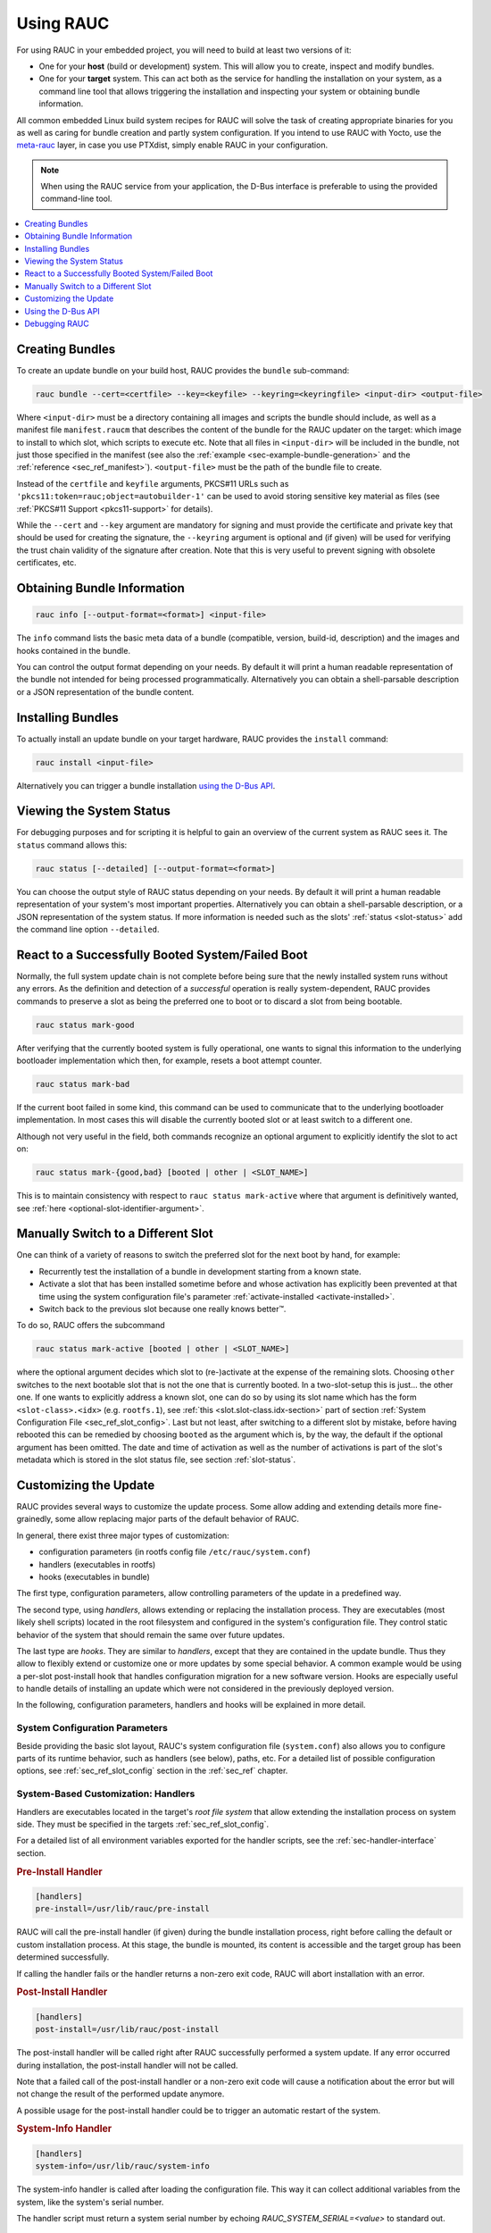 Using RAUC
==========

For using RAUC in your embedded project, you will need to build at least two
versions of it:

* One for your **host** (build or development) system.
  This will allow you to create, inspect and modify bundles.

* One for your **target** system.
  This can act both as the service for handling the installation on your system,
  as a command line tool that allows triggering the installation and inspecting your
  system or obtaining bundle information.

All common embedded Linux build system recipes for RAUC will solve the task of
creating appropriate binaries for you as well as caring for bundle creation and
partly system configuration.
If you intend to use RAUC with Yocto, use the
`meta-rauc <https://github.com/rauc/meta-rauc>`_ layer, in case you use
PTXdist, simply enable RAUC in your configuration.

.. note::
  When using the RAUC service from your application, the D-Bus interface is
  preferable to using the provided command-line tool.

.. contents::
   :local:
   :depth: 1

Creating Bundles
----------------

To create an update bundle on your build host, RAUC provides the ``bundle``
sub-command:

.. code-block:: sh

  rauc bundle --cert=<certfile> --key=<keyfile> --keyring=<keyringfile> <input-dir> <output-file>

Where ``<input-dir>`` must be a directory containing all images and scripts the
bundle should include, as well as a manifest file ``manifest.raucm`` that
describes the content of the bundle for the RAUC updater on the target:
which image to install to which slot, which scripts to execute etc.
Note that all files in ``<input-dir>`` will be included in the bundle,
not just those specified in the manifest (see also the :ref:`example
<sec-example-bundle-generation>` and the :ref:`reference <sec_ref_manifest>`).
``<output-file>`` must be the path of the bundle file to create.

Instead of the ``certfile`` and ``keyfile`` arguments, PKCS#11 URLs such as
``'pkcs11:token=rauc;object=autobuilder-1'`` can be used to avoid storing
sensitive key material as files (see :ref:`PKCS#11 Support <pkcs11-support>`
for details).

While the ``--cert`` and ``--key`` argument are mandatory for signing and must
provide the certificate and private key that should be used for creating the
signature, the ``--keyring`` argument is optional and (if given) will be used
for verifying the trust chain validity of the signature after creation.
Note that this is very useful to prevent signing with obsolete
certificates, etc.

Obtaining Bundle Information
----------------------------

.. code-block:: sh

  rauc info [--output-format=<format>] <input-file>

The ``info`` command lists the basic meta data of a bundle (compatible, version,
build-id, description) and the images and hooks contained in the bundle.

You can control the output format depending on your needs.
By default it will print a human readable representation of the bundle not
intended for being processed programmatically.
Alternatively you can obtain a shell-parsable description or a JSON
representation of the bundle content.

Installing Bundles
------------------

To actually install an update bundle on your target hardware, RAUC provides the
``install`` command:

.. code-block:: sh

  rauc install <input-file>

Alternatively you can trigger a bundle installation `using the D-Bus API`_.

Viewing the System Status
-------------------------

For debugging purposes and for scripting it is helpful to gain an overview of
the current system as RAUC sees it.
The ``status`` command allows this:

.. code-block:: sh

  rauc status [--detailed] [--output-format=<format>]

You can choose the output style of RAUC status depending on your needs.
By default it will print a human readable representation of your system's most
important properties. Alternatively you can obtain a shell-parsable description,
or a JSON representation of the system status.
If more information is needed such as the slots' :ref:`status <slot-status>` add
the command line option ``--detailed``.

React to a Successfully Booted System/Failed Boot
-------------------------------------------------

Normally, the full system update chain is not complete before being sure that
the newly installed system runs without any errors.
As the definition and detection of a `successful` operation is really
system-dependent, RAUC provides commands to preserve a slot as being the
preferred one to boot or to discard a slot from being bootable.

.. code-block:: sh

  rauc status mark-good

After verifying that the currently booted system is fully operational, one
wants to signal this information to the underlying bootloader implementation
which then, for example, resets a boot attempt counter.

.. code-block:: sh

  rauc status mark-bad

If the current boot failed in some kind, this command can be used to communicate
that to the underlying bootloader implementation. In most cases this will
disable the currently booted slot or at least switch to a different one.

Although not very useful in the field, both commands recognize an optional
argument to explicitly identify the slot to act on:

.. code-block:: sh

  rauc status mark-{good,bad} [booted | other | <SLOT_NAME>]

This is to maintain consistency with respect to ``rauc status mark-active``
where that argument is definitively wanted, see :ref:`here
<optional-slot-identifier-argument>`.

.. _mark-active:

Manually Switch to a Different Slot
-----------------------------------

One can think of a variety of reasons to switch the preferred slot for the next
boot by hand, for example:

* Recurrently test the installation of a bundle in development starting from a
  known state.
* Activate a slot that has been installed sometime before and whose activation
  has explicitly been prevented at that time using the system configuration
  file's parameter :ref:`activate-installed <activate-installed>`.
* Switch back to the previous slot because one really knows |better (TM)|.

.. |better (TM)| unicode:: better U+2122 .. with trademark sign

To do so, RAUC offers the subcommand

.. _optional-slot-identifier-argument:

.. code-block:: sh

  rauc status mark-active [booted | other | <SLOT_NAME>]

where the optional argument decides which slot to (re-)activate at the expense
of the remaining slots. Choosing ``other`` switches to the next bootable slot
that is not the one that is currently booted. In a two-slot-setup this is
just... the other one. If one wants to explicitly address a known slot, one can
do so by using its slot name which has the form ``<slot-class>.<idx>`` (e.g.
``rootfs.1``), see :ref:`this <slot.slot-class.idx-section>` part of section
:ref:`System Configuration File <sec_ref_slot_config>`. Last but not least,
after switching to a different slot by mistake, before having rebooted this can
be remedied by choosing ``booted`` as the argument which is, by the way, the
default if the optional argument has been omitted.
The date and time of activation as well as the number of activations is part of
the slot's metadata which is stored in the slot status file, see section
:ref:`slot-status`.

Customizing the Update
----------------------

RAUC provides several ways to customize the update process. Some allow adding
and extending details more fine-grainedly, some allow replacing major parts of
the default behavior of RAUC.

In general, there exist three major types of customization:

* configuration parameters (in rootfs config file ``/etc/rauc/system.conf``)
* handlers (executables in rootfs)
* hooks (executables in bundle)

The first type, configuration parameters, allow controlling parameters of the
update in a predefined way.

The second type, using `handlers`, allows extending or replacing the
installation process. They are executables (most likely shell scripts) located
in the root filesystem and configured in the system's configuration file. They
control static behavior of the system that should remain the same over future
updates.

The last type are `hooks`. They are similar to `handlers`, except that they are
contained in the update bundle. Thus they allow to flexibly extend or customize
one or more updates by some special behavior.
A common example would be using a per-slot post-install hook that handles
configuration migration for a new software version. Hooks are especially useful
to handle details of installing an update which were not considered in the
previously deployed version.


In the following, configuration parameters, handlers and hooks will be
explained in more detail.

System Configuration Parameters
~~~~~~~~~~~~~~~~~~~~~~~~~~~~~~~

Beside providing the basic slot layout, RAUC's system configuration file
(``system.conf``) also allows you to configure parts of its runtime behavior,
such as handlers (see below), paths, etc.
For a detailed list of possible configuration options,
see :ref:`sec_ref_slot_config` section in the :ref:`sec_ref` chapter.

System-Based Customization: Handlers
~~~~~~~~~~~~~~~~~~~~~~~~~~~~~~~~~~~~

Handlers are executables located in the target's *root file system* that allow
extending the installation process on system side.
They must be specified in the targets :ref:`sec_ref_slot_config`.

For a detailed list of all environment variables exported for the handler
scripts, see the :ref:`sec-handler-interface` section.

.. rubric:: Pre-Install Handler

.. code-block:: cfg

  [handlers]
  pre-install=/usr/lib/rauc/pre-install

RAUC will call the pre-install handler (if given) during the bundle
installation process, right before calling the default or custom installation
process. At this stage, the bundle is mounted, its content is accessible and the
target group has been determined successfully.

If calling the handler fails or the handler returns a non-zero exit code, RAUC
will abort installation with an error.

.. rubric:: Post-Install Handler

.. code-block:: cfg

  [handlers]
  post-install=/usr/lib/rauc/post-install

The post-install handler will be called right after RAUC successfully performed
a system update. If any error occurred during installation, the post-install
handler will not be called.

Note that a failed call of the post-install handler or a non-zero exit code
will cause a notification about the error but will not change the result of the
performed update anymore.

A possible usage for the post-install handler could be to trigger an automatic
restart of the system.

.. rubric:: System-Info Handler

.. code-block:: cfg

  [handlers]
  system-info=/usr/lib/rauc/system-info

The system-info handler is called after loading the configuration file. This
way it can collect additional variables from the system, like the system's
serial number.

The handler script must return a system serial number by echoing
`RAUC_SYSTEM_SERIAL=<value>` to standard out.

.. _sec-hooks:

Bundle-Based Customization: Hooks
~~~~~~~~~~~~~~~~~~~~~~~~~~~~~~~~~

Unlike handlers, hooks are part of the update bundle and must be
specified in the bundle's :ref:`sec_ref_manifest` file and handled by a common
executable.
Hooks allow the author of a bundle to add or replace functionality for the
installation of a specific bundle.
This can be useful for performing additional migration steps, checking for
specific previously installed bundle versions or for manually handling updates
of images RAUC cannot handle natively.

To reduce the complexity and number of files in a bundle, all hooks must be
handled by a single executable that is registered in the bundle's manifest:

.. code-block:: cfg

  [hooks]
  filename=hook

Each hook must be activated explicitly and leads to a call of the hook executable
with a specific argument that allows to distinguish between the different hook
types. Multiple hook types must be separated with a ``;``.

In the following the available hooks are listed. Depending on their purpose,
some are image-specific, i.e. they will be executed for the installation of a
specific image only, while some other are global.

.. _sec-install-hooks:

Install Hooks
^^^^^^^^^^^^^

Install hooks operate globally on the bundle installation.

For a detailed list of all environment variables exported for the hooks
executable, see the :ref:`sec-install-hook-interface` section.

.. rubric:: Install-Check Hook

.. code-block:: cfg

  [hooks]
  filename=hook
  hooks=install-check

This hook will be executed instead of the normal compatible check in order to
allow performing a custom compatibility check based on compatible and/or version
information.

To indicate that a bundle should be rejected, the script must return with an
exit code >= 10.

If available, RAUC will use the last line printed to standard error by
the hook executable as the rejection reason message and provide it to the user:

.. code-block:: sh

  #!/bin/sh

  case "$1" in
          install-check)
                  if [[ "$RAUC_MF_COMPATIBLE" != "$RAUC_SYSTEM_COMPATIBLE" ]]; then
                          echo "Compatible does not match!" 1>&2
                          exit 10
                  fi
                  ;;
          *)
                  exit 1
                  ;;
  esac

  exit 0

.. _sec-slot-hooks:

Slot Hooks
^^^^^^^^^^

Slot hooks are called for each slot an image will be installed to. In order to
enable them, you have to specify them in the ``hooks`` key under the respective
``image`` section.

Note that hook slot operations will be passed to the executable with the prefix
``slot-``. Thus if you intend to check for the pre-install hook, you have to
check for the argument to be ``slot-pre-install``.

For a detailed list of all environment variables exported for the hooks
executable, see the :ref:`sec-slot-hook-interface` section.

.. rubric:: Pre-Install Hook

The pre-install hook will be called right before the update procedure for the
respective slot will be started. For slot types that represent a mountable file
system, the hook will be executed with having the file system mounted.

.. code-block:: cfg

  [hooks]
  filename=hook

  [image.rootfs]
  filename=rootfs.img
  size=...
  sha256=...
  hooks=pre-install


.. rubric:: Post-Install Hook

The post-install hook will be called right after the update procedure for the
respective slot was finished successfully. For slot types that represent a
mountable file system, the hook will be executed with having the file system
mounted. This allows to write some post-install information to the slot. It is
also useful to copy files from the currently active system to the newly
installed slot, for example to preserve application configuration data.

.. code-block:: cfg

  [hooks]
  filename=hook

  [image.rootfs]
  filename=rootfs.img
  size=...
  sha256=...
  hooks=post-install

An example on how to use a post-install hook:

.. code-block:: sh

  #!/bin/sh

  case "$1" in
          slot-post-install)
                  # only rootfs needs to be handled
                  test "$RAUC_SLOT_CLASS" = "rootfs" || exit 0

                  touch "$RAUC_SLOT_MOUNT_POINT/extra-file"
                  ;;
          *)
                  exit 1
                  ;;
  esac

  exit 0


.. rubric:: Install Hook

The install hook will replace the entire default installation process for the
target slot of the image it was specified for. Note that when having the install
hook enabled, pre- and post-install hooks will *not* be executed and having
an image (i.e. ``filename`` set) is optional, too!
The install hook allows to fully customize the way a slot is updated. This
allows performing special installation methods that are not natively supported
by RAUC, for example to upgrade the bootloader to a new version while also
migrating configuration settings.

.. code-block:: cfg

  [hooks]
  filename=hook

  [image.rootfs]
  filename=rootfs.img
  size=...
  sha256=...
  hooks=install

or, without ``filename``:

.. code-block:: cfg

  [hooks]
  filename=hook

  [image.datafs]
  hooks=install


Full Custom Update
~~~~~~~~~~~~~~~~~~

For some special tasks (recovery, testing, migration) it might be required to
completely replace the default RAUC update mechanism and to only use its
infrastructure for executing an application or a script on the target side.

For this case, you may replace the entire default installation handler of rauc
by a custom handler script or application.

Refer manifest :ref:`[handler] <sec-manifest-handler>` section description
on how to achieve this.


Using the D-Bus API
-------------------

The RAUC D-BUS API allows seamless integration into existing or
project-specific applications, incorporation with bridge services such as the
`rauc-hawkbit` client and also the rauc CLI uses it.

The API's service domain is ``de.pengutronix.rauc`` while the object path is
``/``.

Installing a Bundle
~~~~~~~~~~~~~~~~~~~

The D-Bus API's main purpose is to trigger and monitor the installation
process via its ``Installer`` interface.

The ``InstallBundle`` method call triggers the installation of a given bundle in the
background and returns immediately.
Upon completion of the installation RAUC emits the ``Completed`` signal,
indicating either successful or failed installation.
For details on triggering the installation process, see the
:ref:`gdbus-method-de-pengutronix-rauc-Installer.InstallBundle` chapter in the
reference documentation.

While the installation is in progress, constant progress information will be
emitted in form of changes to the ``Progress`` property.

.. _sec_processing_progress:

Processing Progress Data
~~~~~~~~~~~~~~~~~~~~~~~~

The progress property will be updated upon each change of the progress value.
For details see the :ref:`gdbus-property-de-pengutronix-rauc-Installer.Progress`
chapter in the reference documentation.

To monitor ``Progress`` property changes from your application, attach to the
``PropertiesChanged`` signal and filter on the ``Operation`` properties.

Each progress step emitted is a tuple ``(percentage, message, nesting depth)``
describing a tree of progress steps::

  ├"Installing" (0%)
  │ ├"Determining slot states" (0%)
  │ ├"Determining slot states done." (20%)
  │ ├"Checking bundle" (20%)
  │ │ ├"Verifying signature" (20%)
  │ │ └"Verifying signature done." (40%)
  │ ├"Checking bundle done." (40%)
  │ ...
  └"Installing done." (100%)

This hierarchical structure allows applications to decide for the appropriate
granularity to display information.
Progress messages with a nesting depth of 1 are only ``Installing`` and
``Installing done.``.
A nesting depth of 2 means more fine-grained information while larger depths
are even more detailed.

Additionally, the nesting depth information allows the application to print
tree-like views as shown above.
The ``percentage`` value always goes from 0 to 100 while the ``message`` is
always a human-readable English string.
For internationalization you may use a
`gettext <https://www.gnu.org/software/gettext/>`_-based approach.

Examples Using ``busctl`` Command
~~~~~~~~~~~~~~~~~~~~~~~~~~~~~~~~~

Triggering an installation:

.. code-block:: sh

  busctl call de.pengutronix.rauc / de.pengutronix.rauc.Installer InstallBundle sa{sv} "/path/to/bundle" 0

Mark a slot as good:

.. code-block:: sh

  busctl call de.pengutronix.rauc / de.pengutronix.rauc.Installer Mark ss "good" "rootfs.0"

Mark a slot as active:

.. code-block:: sh

  busctl call de.pengutronix.rauc / de.pengutronix.rauc.Installer Mark ss "active" "rootfs.0"

Get the `Operation` property containing the current operation:

.. code-block:: sh

  busctl get-property de.pengutronix.rauc / de.pengutronix.rauc.Installer Operation

Get the `Progress` property containing the progress information:

.. code-block:: sh

  busctl get-property de.pengutronix.rauc / de.pengutronix.rauc.Installer Progress

Get the `LastError` property, which contains the last error that occurred
during an installation.

.. code-block:: sh

  busctl get-property de.pengutronix.rauc / de.pengutronix.rauc.Installer LastError

Get the status of all slots

.. code-block:: sh

  busctl call de.pengutronix.rauc / de.pengutronix.rauc.Installer GetSlotStatus

Get the current primary slot

.. code-block:: sh

  busctl call de.pengutronix.rauc / de.pengutronix.rauc.Installer GetPrimary

Monitor the D-Bus interface

.. code-block:: sh

  busctl monitor de.pengutronix.rauc

Obtain bundle information

.. code-block:: sh

  busctl call de.pengutronix.rauc / de.pengutronix.rauc.Installer InspectBundle sa{sv} "<bundle-path>/<bundle-url>" 0

.. _debugging:

Debugging RAUC
--------------

When RAUC fails to start on your target during integration or later during
installation of new bundles it can have a variety of causes.

This section will lead you through the most common options you have for
debugging what actually went wrong.

In each case it is quite essential to know that RAUC, if not compiled with
``--disable-service`` runs as a service on your target that is either
controlled by your custom application or by the RAUC command line interface.

The frontend will always only show the 'high level' error output, e.g. when an
installation failed:

.. code-block:: sh

  rauc-Message: 08:27:12.083: installing /home/enrico/Code/rauc/good-bundle-hook.raucb: LastError: Failed mounting bundle: failed to run mount: Child process exited with code 1
  rauc-Message: 08:27:12.083: installing /home/enrico/Code/rauc/good-bundle-hook.raucb: idle
  Installing `/home/enrico/Code/rauc/good-bundle-hook.raucb` failed

In simple cases this might be sufficient for identifying the actual problem, in
more complicated cases this may give a rough hint.
For a more detailed look on what went wrong you need to inspect the rauc
service log instead.

If you run RAUC using systemd, the log can be obtained using

.. code-block:: sh

  journalctl -u rauc

When using SysVInit, your service script needs to configure logging itself.
A common way is to dump the log e.g. /var/log/rauc.

It may also be worth starting the RAUC service via command line on a second
shell to have a live view of what is going on when you invoke e.g. ``rauc
install`` on the first shell.

Inspecting Bundle Contents
~~~~~~~~~~~~~~~~~~~~~~~~~~

Sometimes during development, it is useful to check whether the bundle contents
are as expected.
While RAUC bundles could just be mounted as a squashfs, using ``rauc mount``
also uses the same checks and mechanisms as ``rauc install``
(device-mapper/loopback & network support).
The bundle is mounted below the configured mount prefix (``/mnt/rauc/bundle`` by
default).
When you are done, just use ``umount <mount point>`` to unmount the bundle.

.. code-block:: sh

  $ rauc mount /var/tmp/test/good-verity-bundle.raucb
  rauc-Message: 12:37:36.869: Reading bundle: /var/tmp/test/good-verity-bundle.raucb
  rauc-Message: 12:37:36.889: Verifying bundle signature...
  rauc-Message: 12:37:36.894: Verified inline signature by 'O = Test Org, CN = Test Org Release-1'
  rauc-Message: 12:37:36.896: Mounting bundle '/var/tmp/test/good-verity-bundle.raucb' to '/mnt/rauc/bundle'
  rauc-Message: 12:37:36.931: Configured loop device '/dev/loop0' for 24576 bytes
  rauc-Message: 12:37:36.934: Configured dm-verity device '/dev/dm-0'
  Mounted bundle at /mnt/rauc/bundle. Use 'umount /mnt/rauc/bundle' to unmount.
  $ ls -l /mnt/rauc/bundle
  total 21
  -rw-r--r-- 1 root root 8192 Jun 21 14:51 appfs.img
  -rwxr-xr-x 1 root root 2241 Sep 15  2017 custom_handler.sh
  -rwxr-xr-x 1 root root 1421 Aug 31  2017 hook.sh
  -rw-r--r-- 1 root root  308 Jun 21 14:51 manifest.raucm
  -rw-r--r-- 1 root root 8192 Jun 21 14:51 rootfs.img
  $ umount /mnt/rauc/bundle

.. note::
  This command is only intended for use during development.

Increasing Debug Verbosity
~~~~~~~~~~~~~~~~~~~~~~~~~~

Both for the service and the command line interface it is often useful to
increase the log level for narrowing down the actual error cause or gaining
more information about the circumstances when the error occurs.

RAUC uses glib and the
`glib logging framework <https://docs.gtk.org/glib/logging.html>`_ with the basic log domain 'rauc'.

For simple cases, you can activate logging by passing the ``-d`` or ``--debug`` option to either the CLI:

.. code-block:: sh

  rauc install -d bundle.raucb ..

or the service (you might need to modify your systemd or SysVInit
service file).

.. code-block:: sh

  rauc service -d

For more fine grained and advanced debugging options, use the
``G_MESSAGES_DEBUG`` environment variable.
This allows enabling different log domains. Currently available are:

:all: enable all log domains

:rauc: enable default RAUC log domain (same as calling with ``-d``)

:rauc-signature: enable logging of signature details

  This will dump the full CMS structure during verification and can help
  identify problems with the signature details.

:rauc-subprocess: enable logging of subprocess calls

  This will dump the entire program call invoked by RAUC and can help tracing
  down or reproducing issues caused by other programs invoked.

Example invocation:

.. code-block:: sh

  G_MESSAGES_DEBUG="rauc rauc-subprocess" rauc service

Enabling Verbose CURL Output
^^^^^^^^^^^^^^^^^^^^^^^^^^^^

If you suspect an issue is related to network access (using the CURL library),
you can set ``RAUC_CURL_VERBOSE=1``.
This will cause RAUC to enable `CURLOPT_VERBOSE
<https://curl.se/libcurl/c/CURLOPT_VERBOSE.html>`_ when configuring a CURL
context.

Reproducing Issues using QEMU Test Setup
~~~~~~~~~~~~~~~~~~~~~~~~~~~~~~~~~~~~~~~~

The RAUC source code repository provides a :ref:``qemu-test
sec-contributing-qemu-test`` script, mainly meant to be used for running the
unit tests in a safe environment. But this can also be used to reproduce and
debug basic functionality of rauc.

When running::

  $ ./qemu-test system

you will boot into a QEMU shell that has a mocked RAUC setup allowing you to
inspect status, install procedure, etc.
For example::

  root@qemu-test:/home/user/git/rauc# rauc status
  === System Info ===
  Compatible:  Test Config
  Variant:
  Booted from: rootfs.0 (A)

  === Bootloader ===
  Activated: rootfs.0 (A)

  === Slot States ===
  x [rootfs.0] (/dev/root, raw, booted)
          bootname: A
          mounted: /
          boot status: good
      [appfs.0] (/dev/null, raw, active)

  o [rootfs.1] (/tmp/rootdev, raw, inactive)
          bootname: B
          boot status: good
      [appfs.1] (/tmp/appdev, raw, inactive)

